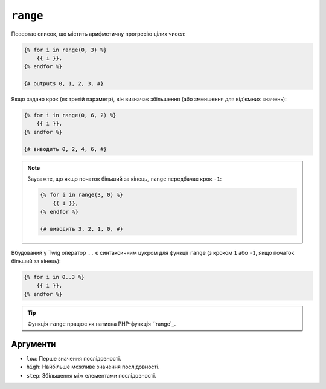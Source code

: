 ``range``
=========

Повертає список, що містить арифметичну прогресію цілих чисел:

.. code-block:: twig

    {% for i in range(0, 3) %}
        {{ i }},
    {% endfor %}

    {# outputs 0, 1, 2, 3, #}

Якщо задано крок (як третій параметр), він визначає збільшення (або
зменшення для від'ємних значень):

.. code-block:: twig

    {% for i in range(0, 6, 2) %}
        {{ i }},
    {% endfor %}

    {# виводить 0, 2, 4, 6, #}

.. note::

    Зауважте, що якщо початок більший за кінець, ``range`` передбачає крок
    ``-1``:

    .. code-block:: twig

        {% for i in range(3, 0) %}
            {{ i }},
        {% endfor %}

        {# виводить 3, 2, 1, 0, #}

Вбудований у Twig оператор ``..`` є синтаксичним цукром для функції ``range``
(з кроком ``1`` або ``-1``, якщо початок більший за кінець):

.. code-block:: twig

    {% for i in 0..3 %}
        {{ i }},
    {% endfor %}

.. tip::

    Функція ``range`` працює як нативна PHP-функція ``range`_.

Аргументи
---------

* ``low``:  Перше значення послідовності.
* ``high``: Найбільше можливе значення послідовності.
* ``step``: Збільшення між елементами послідовності.

.. _`range`: https://www.php.net/range
